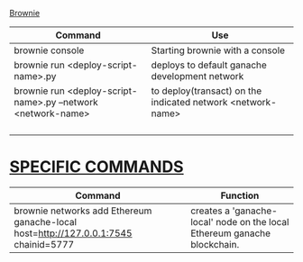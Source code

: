 # KEY COMMANDS

_Brownie_
| Command                                                      | Use                                                         |
|--------------------------------------------------------------+-------------------------------------------------------------|
| brownie console                                              | Starting brownie with a console                             |
|--------------------------------------------------------------+-------------------------------------------------------------|
| brownie run <deploy-script-name>.py                          | deploys to default ganache development network              |
|--------------------------------------------------------------+-------------------------------------------------------------|
| brownie run <deploy-script-name>.py --network <network-name> | to deploy(transact) on the indicated network <network-name> |
|                                                              |                                                             |
|                                                              |                                                             |
|                                                              |                                                             |
|                                                              |                                                             |
* _SPECIFIC COMMANDS_
| Command                                                                             | Function                                                                 |
|-------------------------------------------------------------------------------------+--------------------------------------------------------------------------|
| brownie networks add Ethereum ganache-local host=http://127.0.0.1:7545 chainid=5777 | creates a 'ganache-local' node on the local Ethereum ganache blockchain. |
